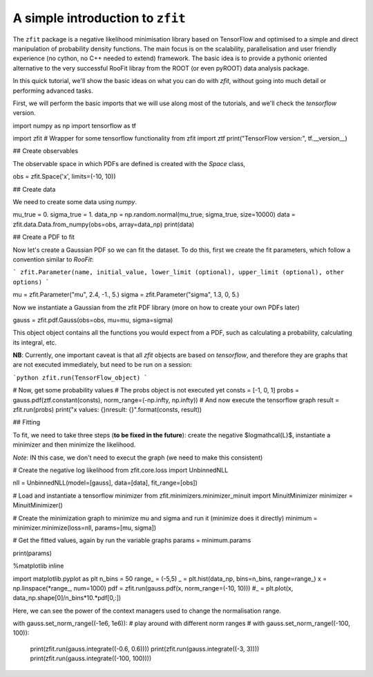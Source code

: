 =================================
A simple introduction to ``zfit``
=================================

The ``zfit`` package is a negative likelihood minimisation library based on TensorFlow and optimised to a simple and direct manipulation of probability density functions. The main focus is on the scalability, parallelisation and user friendly experience (no cython, no C++ needed to extend) framework. The basic idea is to provide a pythonic oriented alternative to 
the very successful RooFit libray from the ROOT (or even pyROOT) data analysis package. 

In this quick tutorial, we'll show the basic ideas on what you can do with `zfit`, without going into much detail or performing advanced tasks.

First, we will perform the basic imports that we will use along most of the tutorials, and we'll check the `tensorflow` version.


import numpy as np
import tensorflow as tf

import zfit
# Wrapper for some tensorflow functionality
from zfit import ztf
print("TensorFlow version:", tf.__version__)

## Create observables

The observable space in which PDFs are defined is created with the `Space` class,

obs = zfit.Space('x', limits=(-10, 10))

## Create data

We need to create some data using `numpy`.

mu_true = 0.
sigma_true = 1.
data_np = np.random.normal(mu_true, sigma_true, size=10000)
data = zfit.data.Data.from_numpy(obs=obs, array=data_np)
print(data)

## Create a PDF to fit

Now let's create a Gaussian PDF so we can fit the dataset. To do this, first we create the fit parameters, which follow a convention similar to `RooFit`:

```
zfit.Parameter(name, initial_value, lower_limit (optional), upper_limit (optional), other options)
```

mu = zfit.Parameter("mu", 2.4, -1., 5.)
sigma = zfit.Parameter("sigma", 1.3, 0, 5.)

Now we instantiate a Gaussian from the zfit PDF library (more on how to create your own PDFs later)

gauss = zfit.pdf.Gauss(obs=obs, mu=mu, sigma=sigma)

This object object contains all the functions you would expect from a PDF, such as calculating a probability, calculating its integral, etc.

**NB**: Currently, one important caveat is that all `zfit` objects are based on `tensorflow`, and therefore they are graphs that are not executed immediately, but need to be run on a session:

```python
zfit.run(TensorFlow_object)
```

# Now, get some probability values
# The probs object is not executed yet
consts = [-1, 0, 1]
probs = gauss.pdf(ztf.constant(consts), norm_range=(-np.infty, np.infty))
# And now execute the tensorflow graph
result = zfit.run(probs)
print("x values: {}\nresult:   {}".format(consts, result))

## Fitting

To fit, we need to take three steps (**to be fixed in the future**): create the negative $\log\mathcal{L}$, instantiate a minimizer and then minimize the likelihood. 

*Note*: IN this case, we don't need to execut the graph (we need to make this consistent)

# Create the negative log likelihood
from zfit.core.loss import UnbinnedNLL

nll = UnbinnedNLL(model=[gauss], data=[data], fit_range=[obs])

# Load and instantiate a tensorflow minimizer
from zfit.minimizers.minimizer_minuit import MinuitMinimizer
minimizer = MinuitMinimizer()

# Create the minimization graph to minimize mu and sigma and run it (minimize does it directly)
minimum = minimizer.minimize(loss=nll, params=[mu, sigma])

# Get the fitted values, again by run the variable graphs
params = minimum.params

print(params)

%matplotlib inline  

import matplotlib.pyplot as plt
n_bins = 50
range_ = (-5,5)
_ = plt.hist(data_np, bins=n_bins, range=range_)
x = np.linspace(*range_, num=1000)
pdf = zfit.run(gauss.pdf(x, norm_range=(-10, 10)))
#_ = plt.plot(x, data_np.shape[0]/n_bins*10.*pdf[0,:])

Here, we can see the power of the context managers used to change the normalisation range.

with gauss.set_norm_range((-1e6, 1e6)):  # play around with different norm ranges
# with gauss.set_norm_range((-100, 100)):
    print(zfit.run(gauss.integrate((-0.6, 0.6))))
    print(zfit.run(gauss.integrate((-3, 3))))
    print(zfit.run(gauss.integrate((-100, 100))))
    
    
